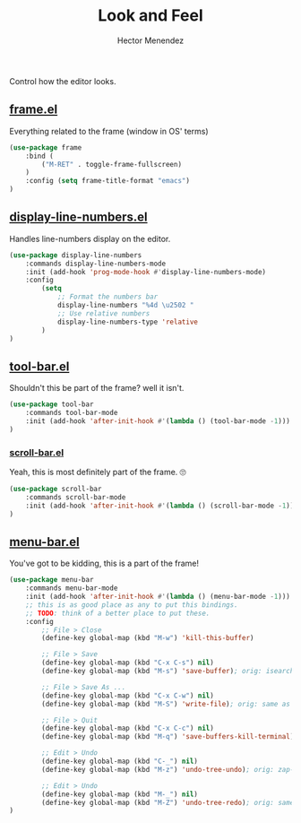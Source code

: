 #+TITLE: Look and Feel
#+AUTHOR: Hector Menendez

Control how the editor looks.

** [[https://github.com/emacs-mirror/emacs/blob/master/lisp/frame.el][frame.el]]
Everything related to the frame (window in OS' terms)
#+BEGIN_SRC emacs-lisp
  (use-package frame
      :bind (
          ("M-RET" . toggle-frame-fullscreen)
      )
      :config (setq frame-title-format "emacs")
  )
#+END_SRC

** [[https://github.com/emacs-mirror/emacs/blob/master/lisp/display-line-numbers.el][display-line-numbers.el]]
Handles line-numbers display on the editor.
#+BEGIN_SRC emacs-lisp
  (use-package display-line-numbers
      :commands display-line-numbers-mode
      :init (add-hook 'prog-mode-hook #'display-line-numbers-mode)
      :config
          (setq
              ;; Format the numbers bar
              display-line-numbers "%4d \u2502 "
              ;; Use relative numbers
              display-line-numbers-type 'relative
          )
  )
#+END_SRC
** [[https://github.com/emacs-mirror/emacs/blob/master/lisp/tool-bar.el][tool-bar.el]]
Shouldn't this be part of the frame? well it isn't.
#+BEGIN_SRC emacs-lisp
  (use-package tool-bar
      :commands tool-bar-mode
      :init (add-hook 'after-init-hook #'(lambda () (tool-bar-mode -1)))
  )
#+END_SRC

*** [[https://github.com/emacs-mirror/emacs/blob/master/lisp/scroll-bar.el][scroll-bar.el]]
Yeah, this is most definitely part of the frame. 🙄
#+BEGIN_SRC emacs-lisp
  (use-package scroll-bar
      :commands scroll-bar-mode
      :init (add-hook 'after-init-hook #'(lambda () (scroll-bar-mode -1)))
  )
#+END_SRC

** [[https://github.com/emacs-mirror/emacs/blob/master/lisp/menu-bar.el][menu-bar.el]]
You've got to be kidding, this is a part of the frame!
#+BEGIN_SRC emacs-lisp
  (use-package menu-bar
      :commands menu-bar-mode
      :init (add-hook 'after-init-hook #'(lambda () (menu-bar-mode -1)))
      ;; this is as good place as any to put this bindings.
      ;; TODO: think of a better place to put these.
      :config
          ;; File > Close
          (define-key global-map (kbd "M-w") 'kill-this-buffer)

          ;; File > Save
          (define-key global-map (kbd "C-x C-s") nil)
          (define-key global-map (kbd "M-s") 'save-buffer); orig: isearch prefix

          ;; File > Save As ...
          (define-key global-map (kbd "C-x C-w") nil)
          (define-key global-map (kbd "M-S") 'write-file); orig: same as M-s

          ;; File > Quit
          (define-key global-map (kbd "C-x C-c") nil)
          (define-key global-map (kbd "M-q") 'save-buffers-kill-terminal); orig: fill-paragraph

          ;; Edit > Undo
          (define-key global-map (kbd "C-_") nil)
          (define-key global-map (kbd "M-z") 'undo-tree-undo); orig: zap-to-char

          ;; Edit > Undo
          (define-key global-map (kbd "M-_") nil)
          (define-key global-map (kbd "M-Z") 'undo-tree-redo); orig: same as M-z
  )
#+END_SRC
